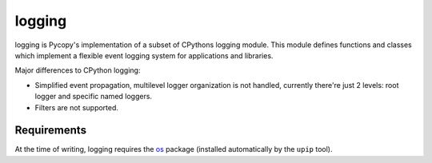 logging
=======

logging is Pycopy's implementation of a subset of CPythons logging module. This
module defines functions and classes which implement a flexible event logging system for
applications and libraries.

Major differences to CPython logging:

* Simplified event propagation, multilevel logger organization is not handled,
  currently there're just 2 levels: root logger and specific named loggers.
* Filters are not supported.

Requirements
------------

At the time of writing, logging requires the `os <https://pypi.org/project/pycopy-os/>`_
package (installed automatically by the ``upip`` tool).
